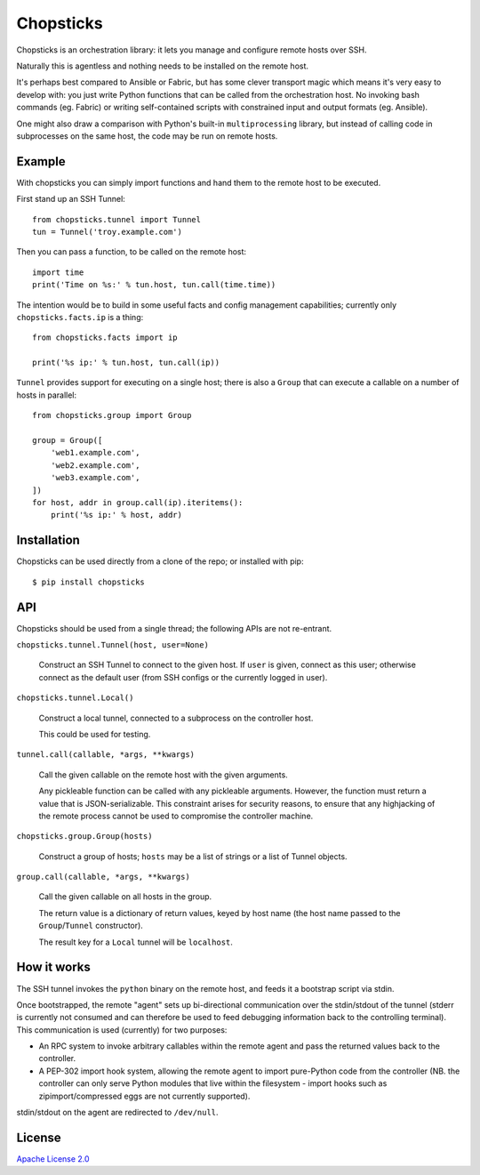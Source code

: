 Chopsticks
==========

Chopsticks is an orchestration library: it lets you manage and configure
remote hosts over SSH.

Naturally this is agentless and nothing needs to be installed on the remote
host.

It's perhaps best compared to Ansible or Fabric, but has some clever transport
magic which means it's very easy to develop with: you just write Python
functions that can be called from the orchestration host. No invoking bash
commands (eg. Fabric) or writing self-contained scripts with constrained input
and output formats (eg. Ansible).

One might also draw a comparison with Python's built-in ``multiprocessing``
library, but instead of calling code in subprocesses on the same host, the
code may be run on remote hosts.

Example
-------

With chopsticks you can simply import functions and hand them to the remote
host to be executed.

First stand up an SSH Tunnel::

    from chopsticks.tunnel import Tunnel
    tun = Tunnel('troy.example.com')

Then you can pass a function, to be called on the remote host::

    import time
    print('Time on %s:' % tun.host, tun.call(time.time))

The intention would be to build in some useful facts and config management
capabilities; currently only ``chopsticks.facts.ip`` is a thing::

    from chopsticks.facts import ip

    print('%s ip:' % tun.host, tun.call(ip))

``Tunnel`` provides support for executing on a single host; there is also a
``Group`` that can execute a callable on a number of hosts in parallel::

    from chopsticks.group import Group
    
    group = Group([
        'web1.example.com',
        'web2.example.com',
        'web3.example.com',
    ])
    for host, addr in group.call(ip).iteritems():
        print('%s ip:' % host, addr)

Installation
------------

Chopsticks can be used directly from a clone of the repo; or installed with pip::

    $ pip install chopsticks

API
---

Chopsticks should be used from a single thread; the following APIs are not
re-entrant.


``chopsticks.tunnel.Tunnel(host, user=None)``

    Construct an SSH Tunnel to connect to the given host. If ``user`` is given,
    connect as this user; otherwise connect as the default user (from SSH
    configs or the currently logged in user).

``chopsticks.tunnel.Local()``

    Construct a local tunnel, connected to a subprocess on the controller host.

    This could be used for testing.

``tunnel.call(callable, *args, **kwargs)``

    Call the given callable on the remote host with the given arguments.

    Any pickleable function can be called with any pickleable arguments.
    However, the function must return a value that is JSON-serializable. This
    constraint arises for security reasons, to ensure that any highjacking of
    the remote process cannot be used to compromise the controller machine.

``chopsticks.group.Group(hosts)``

    Construct a group of hosts; ``hosts`` may be a list of strings or a list
    of Tunnel objects.

``group.call(callable, *args, **kwargs)``

    Call the given callable on all hosts in the group.

    The return value is a dictionary of return values, keyed by host name (the
    host name passed to the ``Group``/``Tunnel`` constructor).

    The result key for a ``Local`` tunnel will be ``localhost``.


How it works
------------

The SSH tunnel invokes the ``python`` binary on the remote host, and feeds it a
bootstrap script via stdin.

Once bootstrapped, the remote "agent" sets up bi-directional communication over
the stdin/stdout of the tunnel (stderr is currently not consumed and can
therefore be used to feed debugging information back to the controlling
terminal). This communication is used (currently) for two purposes:

* An RPC system to invoke arbitrary callables within the remote agent and pass
  the returned values back to the controller.
* A PEP-302 import hook system, allowing the remote agent to import pure-Python
  code from the controller (NB. the controller can only serve Python modules
  that live within the filesystem - import hooks such as zipimport/compressed
  eggs are not currently supported).

stdin/stdout on the agent are redirected to ``/dev/null``.

License
-------

`Apache License 2.0`__

.. __: http://www.apache.org/licenses/LICENSE-2.0
